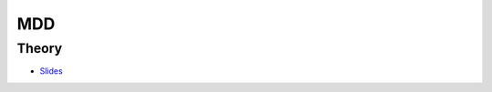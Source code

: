 .. _mdd:


*************************************************************************************************
MDD
*************************************************************************************************

Theory
=======================================
* `Slides <https://www.dropbox.com/s/kcfhla27meuga73/11-mdd.pdf?dl=0>`_
